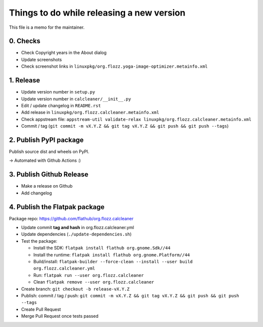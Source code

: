 Things to do while releasing a new version
==========================================

This file is a memo for the maintainer.


0. Checks
---------

* Check Copyright years in the About dialog
* Update screenshots
* Check screenshot links in ``linuxpkg/org.flozz.yoga-image-optimizer.metainfo.xml``


1. Release
----------

* Update version number in ``setup.py``
* Update version number in ``calcleaner/__init__.py``
* Edit / update changelog in ``README.rst``
* Add release in ``linuxpkg/org.flozz.calcleaner.metainfo.xml``
* Check appstream file: ``appstream-util validate-relax linuxpkg/org.flozz.calcleaner.metainfo.xml``
* Commit / tag (``git commit -m vX.Y.Z && git tag vX.Y.Z && git push && git push --tags``)


2. Publish PyPI package
-----------------------

Publish source dist and wheels on PyPI.

→ Automated with Github Actions :)


3. Publish Github Release
-------------------------

* Make a release on Github
* Add changelog


4. Publish the Flatpak package
------------------------------

Package repo: https://github.com/flathub/org.flozz.calcleaner

* Update commit **tag and hash** in org.flozz.calcleaner.yml
* Update dependencies (``./update-dependencies.sh``)
* Test the package:

  * Install the SDK: ``flatpak install flathub org.gnome.Sdk//44``
  * Install the runtime: ``flatpak install flathub org.gnome.Platform//44``
  * Build/install: ``flatpak-builder --force-clean --install --user build org.flozz.calcleaner.yml``
  * Run: ``flatpak run --user org.flozz.calcleaner``
  * Clean ``flatpak remove --user org.flozz.calcleaner``

* Create branch: ``git checkout -b release-vX.Y.Z``
* Publish: commit / tag / push: ``git commit -m vX.Y.Z && git tag vX.Y.Z && git push && git push --tags``
* Create Pull Request
* Merge Pull Request once tests passed
